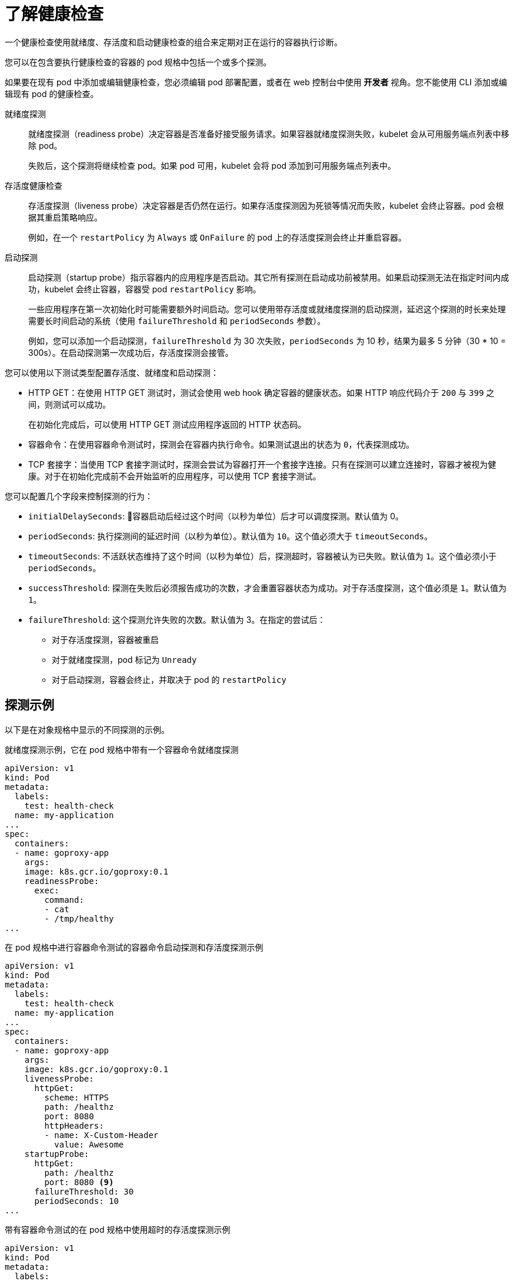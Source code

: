 // Module included in the following assemblies:
//
// * applications/application-health.adoc

:_content-type: CONCEPT
[id="application-health-about_{context}"]
= 了解健康检查

一个健康检查使用就绪度、存活度和启动健康检查的组合来定期对正在运行的容器执行诊断。

您可以在包含要执行健康检查的容器的 pod 规格中包括一个或多个探测。

[注意]
====
如果要在现有 pod 中添加或编辑健康检查，您必须编辑 pod `部署配置`，或者在 web 控制台中使用 *开发者* 视角。您不能使用 CLI 添加或编辑现有 pod 的健康检查。
====

就绪度探测::
就绪度探测（readiness probe）决定容器是否准备好接受服务请求。如果容器就绪度探测失败，kubelet 会从可用服务端点列表中移除 pod。
+
失败后，这个探测将继续检查 pod。如果 pod 可用，kubelet 会将 pod 添加到可用服务端点列表中。

存活度健康检查::
存活度探测（liveness probe）决定容器是否仍然在运行。如果存活度探测因为死锁等情况而失败，kubelet 会终止容器。pod 会根据其重启策略响应。
+
例如，在一个 `restartPolicy` 为 `Always` 或 `OnFailure` 的 pod 上的存活度探测会终止并重启容器。

启动探测::
启动探测（startup probe）指示容器内的应用程序是否启动。其它所有探测在启动成功前被禁用。如果启动探测无法在指定时间内成功，kubelet 会终止容器，容器受 pod `restartPolicy` 影响。
+
一些应用程序在第一次初始化时可能需要额外时间启动。您可以使用带存活度或就绪度探测的启动探测，延迟这个探测的时长来处理需要长时间启动的系统（使用 `failureThreshold` 和 `periodSeconds` 参数）。
+
例如，您可以添加一个启动探测，`failureThreshold` 为 30 次失败，`periodSeconds` 为 10 秒，结果为最多 5 分钟（30 * 10 = 300s）。在启动探测第一次成功后，存活度探测会接管。

您可以使用以下测试类型配置存活度、就绪度和启动探测：

* HTTP GET：在使用 HTTP GET 测试时，测试会使用 web hook 确定容器的健康状态。如果 HTTP 响应代码介于 `200` 与 `399` 之间，则测试可以成功。
+
在初始化完成后，可以使用 HTTP GET 测试应用程序返回的 HTTP 状态码。

* 容器命令：在使用容器命令测试时，探测会在容器内执行命令。如果测试退出的状态为 `0`，代表探测成功。

* TCP 套接字：当使用 TCP 套接字测试时，探测会尝试为容器打开一个套接字连接。只有在探测可以建立连接时，容器才被视为健康。对于在初始化完成前不会开始监听的应用程序，可以使用 TCP 套接字测试。

您可以配置几个字段来控制探测的行为：

* `initialDelaySeconds`: 容器启动后经过这个时间（以秒为单位）后才可以调度探测。默认值为 0。
* `periodSeconds`: 执行探测间的延迟时间（以秒为单位）。默认值为 `10`。这个值必须大于 `timeoutSeconds`。
* `timeoutSeconds`: 不活跃状态维持了这个时间（以秒为单位）后，探测超时，容器被认为已失败。默认值为 `1`。这个值必须小于 `periodSeconds`。
* `successThreshold`: 探测在失败后必须报告成功的次数，才会重置容器状态为成功。对于存活度探测，这个值必须是 `1`。默认值为 `1`。
* `failureThreshold`: 这个探测允许失败的次数。默认值为 3。在指定的尝试后：
** 对于存活度探测，容器被重启
** 对于就绪度探测，pod 标记为 `Unready`
** 对于启动探测，容器会终止，并取决于 pod 的 `restartPolicy`

[discrete]
[id="application-health-examples"]
== 探测示例

以下是在对象规格中显示的不同探测的示例。

.就绪度探测示例，它在 pod 规格中带有一个容器命令就绪度探测
[source,yaml]
----
apiVersion: v1
kind: Pod
metadata:
  labels:
    test: health-check
  name: my-application
...
spec:
  containers:
  - name: goproxy-app 
    args:
    image: k8s.gcr.io/goproxy:0.1 
    readinessProbe:
      exec: 
        command: 
        - cat
        - /tmp/healthy
...
----


.在 pod 规格中进行容器命令测试的容器命令启动探测和存活度探测示例
[source,yaml]
----
apiVersion: v1
kind: Pod
metadata:
  labels:
    test: health-check
  name: my-application
...
spec:
  containers:
  - name: goproxy-app 
    args:
    image: k8s.gcr.io/goproxy:0.1 
    livenessProbe: 
      httpGet: 
        scheme: HTTPS 
        path: /healthz
        port: 8080 
        httpHeaders:
        - name: X-Custom-Header
          value: Awesome
    startupProbe: 
      httpGet: 
        path: /healthz
        port: 8080 <9>
      failureThreshold: 30 
      periodSeconds: 10
...
----


.带有容器命令测试的在 pod 规格中使用超时的存活度探测示例
[source,yaml]
----
apiVersion: v1
kind: Pod
metadata:
  labels:
    test: health-check
  name: my-application
...
spec:
  containers:
  - name: goproxy-app 
    args:
    image: k8s.gcr.io/goproxy:0.1 
    livenessProbe: 
      exec: 
        command: 
        - /bin/bash
        - '-c'
        - timeout 60 /opt/eap/bin/livenessProbe.sh
      periodSeconds: 10 
      successThreshold: 1 
      failureThreshold: 3 
...
----


.在部署中使用 TCP 套接字测试的就绪度探测和存活度探测示例
[source,yaml]
----
kind: Deployment
apiVersion: apps/v1
...
spec:
...
  template:
    spec:
      containers:
        - resources: {}
          readinessProbe: 
            tcpSocket:
              port: 8080
            timeoutSeconds: 1
            periodSeconds: 10
            successThreshold: 1
            failureThreshold: 3
          terminationMessagePath: /dev/termination-log
          name: ruby-ex
          livenessProbe: 
            tcpSocket:
              port: 8080
            initialDelaySeconds: 15
            timeoutSeconds: 1
            periodSeconds: 10
            successThreshold: 1
            failureThreshold: 3
...
----

